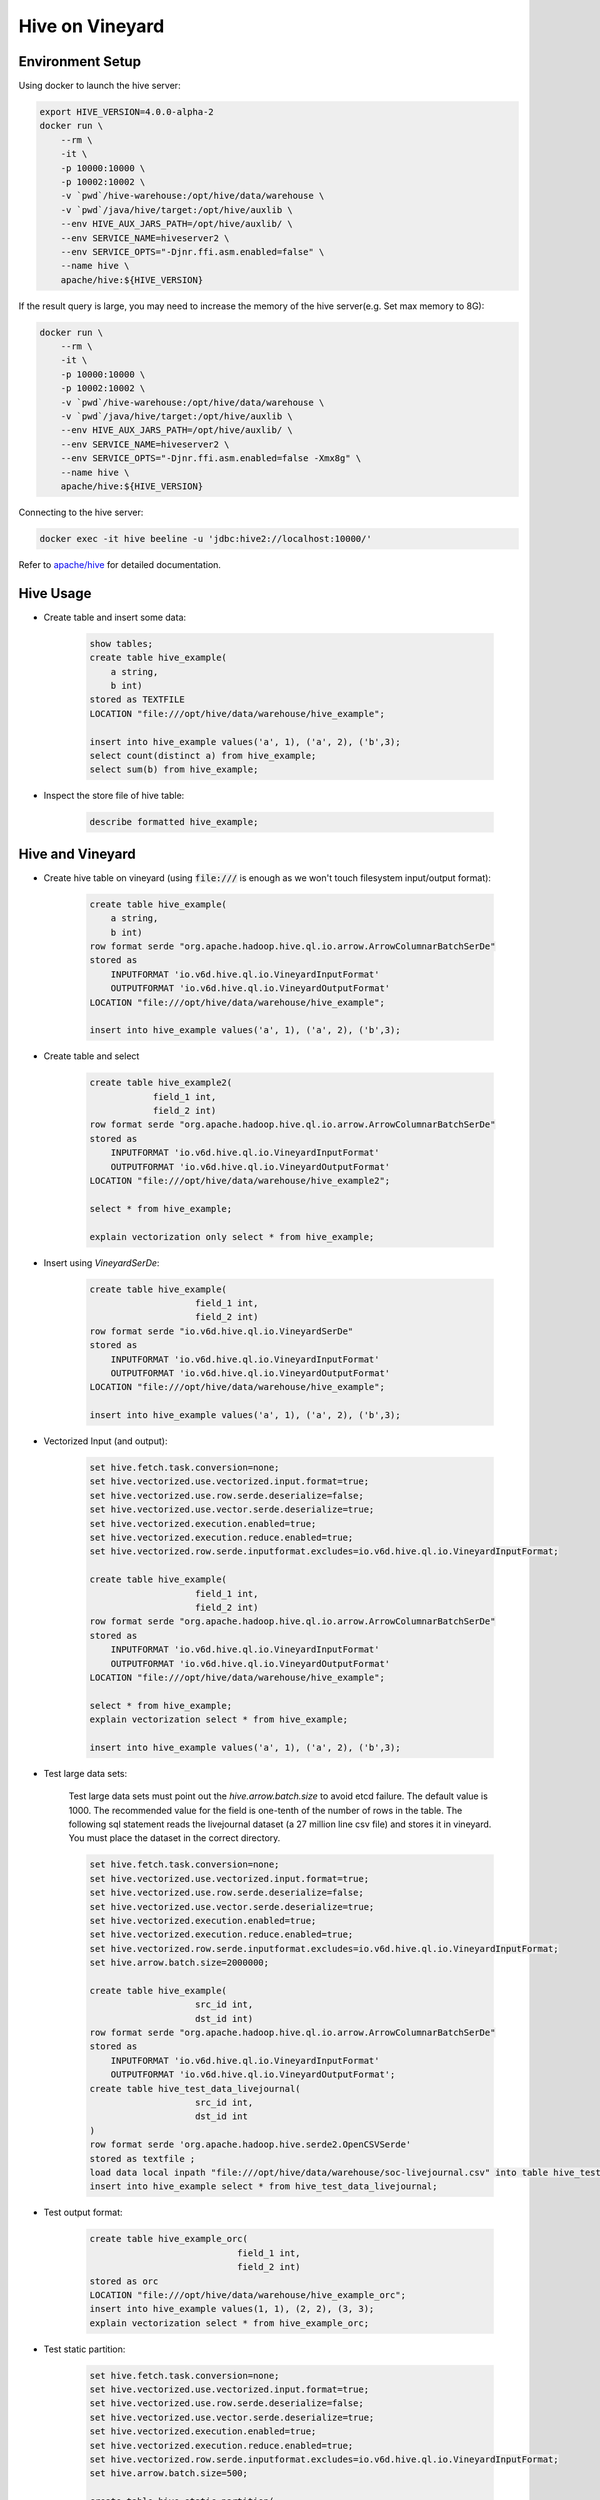 Hive on Vineyard
================

Environment Setup
-----------------

Using docker to launch the hive server:

.. code:: bash

    export HIVE_VERSION=4.0.0-alpha-2
    docker run \
        --rm \
        -it \
        -p 10000:10000 \
        -p 10002:10002 \
        -v `pwd`/hive-warehouse:/opt/hive/data/warehouse \
        -v `pwd`/java/hive/target:/opt/hive/auxlib \
        --env HIVE_AUX_JARS_PATH=/opt/hive/auxlib/ \
        --env SERVICE_NAME=hiveserver2 \
        --env SERVICE_OPTS="-Djnr.ffi.asm.enabled=false" \
        --name hive \
        apache/hive:${HIVE_VERSION}

If the result query is large, you may need to increase the memory of the hive server(e.g. Set max memory to 8G):

.. code:: bash

    docker run \
        --rm \
        -it \
        -p 10000:10000 \
        -p 10002:10002 \
        -v `pwd`/hive-warehouse:/opt/hive/data/warehouse \
        -v `pwd`/java/hive/target:/opt/hive/auxlib \
        --env HIVE_AUX_JARS_PATH=/opt/hive/auxlib/ \
        --env SERVICE_NAME=hiveserver2 \
        --env SERVICE_OPTS="-Djnr.ffi.asm.enabled=false -Xmx8g" \
        --name hive \
        apache/hive:${HIVE_VERSION}

Connecting to the hive server:

.. code:: bash

    docker exec -it hive beeline -u 'jdbc:hive2://localhost:10000/'

Refer to `apache/hive <https://hub.docker.com/r/apache/hive>`_ for detailed documentation.

Hive Usage
----------

- Create table and insert some data:

    .. code:: sql

        show tables;
        create table hive_example(
            a string,
            b int)
        stored as TEXTFILE
        LOCATION "file:///opt/hive/data/warehouse/hive_example";

        insert into hive_example values('a', 1), ('a', 2), ('b',3);
        select count(distinct a) from hive_example;
        select sum(b) from hive_example;

- Inspect the store file of hive table:

    .. code:: sql

        describe formatted hive_example;

Hive and Vineyard
-----------------

- Create hive table on vineyard (using :code:`file:///` is enough as we won't touch filesystem input/output format):

    .. code:: sql

        create table hive_example(
            a string,
            b int)
        row format serde "org.apache.hadoop.hive.ql.io.arrow.ArrowColumnarBatchSerDe"
        stored as
            INPUTFORMAT 'io.v6d.hive.ql.io.VineyardInputFormat'
            OUTPUTFORMAT 'io.v6d.hive.ql.io.VineyardOutputFormat'
        LOCATION "file:///opt/hive/data/warehouse/hive_example";

        insert into hive_example values('a', 1), ('a', 2), ('b',3);

- Create table and select

    .. code:: sql

        create table hive_example2(
                    field_1 int,
                    field_2 int)
        row format serde "org.apache.hadoop.hive.ql.io.arrow.ArrowColumnarBatchSerDe"
        stored as
            INPUTFORMAT 'io.v6d.hive.ql.io.VineyardInputFormat'
            OUTPUTFORMAT 'io.v6d.hive.ql.io.VineyardOutputFormat'
        LOCATION "file:///opt/hive/data/warehouse/hive_example2";

        select * from hive_example;

        explain vectorization only select * from hive_example;

- Insert using `VineyardSerDe`:

    .. code:: sql

        create table hive_example(
                            field_1 int,
                            field_2 int)
        row format serde "io.v6d.hive.ql.io.VineyardSerDe"
        stored as
            INPUTFORMAT 'io.v6d.hive.ql.io.VineyardInputFormat'
            OUTPUTFORMAT 'io.v6d.hive.ql.io.VineyardOutputFormat'
        LOCATION "file:///opt/hive/data/warehouse/hive_example";

        insert into hive_example values('a', 1), ('a', 2), ('b',3);

- Vectorized Input (and output):

    .. code:: sql

        set hive.fetch.task.conversion=none;
        set hive.vectorized.use.vectorized.input.format=true;
        set hive.vectorized.use.row.serde.deserialize=false;
        set hive.vectorized.use.vector.serde.deserialize=true;
        set hive.vectorized.execution.enabled=true;
        set hive.vectorized.execution.reduce.enabled=true;
        set hive.vectorized.row.serde.inputformat.excludes=io.v6d.hive.ql.io.VineyardInputFormat;

        create table hive_example(
                            field_1 int,
                            field_2 int)
        row format serde "org.apache.hadoop.hive.ql.io.arrow.ArrowColumnarBatchSerDe"
        stored as
            INPUTFORMAT 'io.v6d.hive.ql.io.VineyardInputFormat'
            OUTPUTFORMAT 'io.v6d.hive.ql.io.VineyardOutputFormat'
        LOCATION "file:///opt/hive/data/warehouse/hive_example";

        select * from hive_example;
        explain vectorization select * from hive_example;

        insert into hive_example values('a', 1), ('a', 2), ('b',3);

- Test large data sets:

    Test large data sets must point out the `hive.arrow.batch.size` to avoid etcd failure. The default value is 1000.
    The recommended value for the field is one-tenth of the number of rows in the table.
    The following sql statement reads the livejournal dataset (a 27 million line csv file) and stores it in vineyard.
    You must place the dataset in the correct directory.

    .. code:: sql

        set hive.fetch.task.conversion=none;
        set hive.vectorized.use.vectorized.input.format=true;
        set hive.vectorized.use.row.serde.deserialize=false;
        set hive.vectorized.use.vector.serde.deserialize=true;
        set hive.vectorized.execution.enabled=true;
        set hive.vectorized.execution.reduce.enabled=true;
        set hive.vectorized.row.serde.inputformat.excludes=io.v6d.hive.ql.io.VineyardInputFormat;
        set hive.arrow.batch.size=2000000;

        create table hive_example(
                            src_id int,
                            dst_id int)
        row format serde "org.apache.hadoop.hive.ql.io.arrow.ArrowColumnarBatchSerDe"
        stored as
            INPUTFORMAT 'io.v6d.hive.ql.io.VineyardInputFormat'
            OUTPUTFORMAT 'io.v6d.hive.ql.io.VineyardOutputFormat';
        create table hive_test_data_livejournal(
                            src_id int,
                            dst_id int
        )
        row format serde 'org.apache.hadoop.hive.serde2.OpenCSVSerde'
        stored as textfile ;
        load data local inpath "file:///opt/hive/data/warehouse/soc-livejournal.csv" into table hive_test_data_livejournal;
        insert into hive_example select * from hive_test_data_livejournal; 

- Test output format:

    .. code:: sql

        create table hive_example_orc(
                                    field_1 int,
                                    field_2 int)
        stored as orc
        LOCATION "file:///opt/hive/data/warehouse/hive_example_orc";
        insert into hive_example values(1, 1), (2, 2), (3, 3);
        explain vectorization select * from hive_example_orc;

- Test static partition:

    .. code:: sql

        set hive.fetch.task.conversion=none;
        set hive.vectorized.use.vectorized.input.format=true;
        set hive.vectorized.use.row.serde.deserialize=false;
        set hive.vectorized.use.vector.serde.deserialize=true;
        set hive.vectorized.execution.enabled=true;
        set hive.vectorized.execution.reduce.enabled=true;
        set hive.vectorized.row.serde.inputformat.excludes=io.v6d.hive.ql.io.VineyardInputFormat;
        set hive.arrow.batch.size=500;

        create table hive_static_partition(
            src_id int,
            dst_id int
        )
        partitioned by (value int)
        row format serde "org.apache.hadoop.hive.ql.io.arrow.ArrowColumnarBatchSerDe"
        stored as
            INPUTFORMAT 'io.v6d.hive.ql.io.VineyardInputFormat'
            OUTPUTFORMAT 'io.v6d.hive.ql.io.VineyardOutputFormat';
        insert into table hive_static_partition partition(value=666) values (1, 2);
        insert into table hive_static_partition partition(value=666) values (3, 4);
        insert into table hive_static_partition partition(value=114514) values (1, 2);
        select * from hive_static_partition;
        select * from hive_static_partition where value=666;
        select * from hive_static_partition where value=114514;

